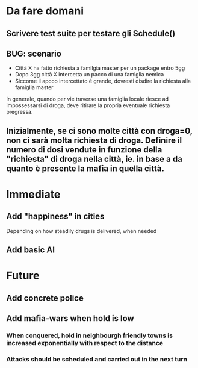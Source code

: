 * Da fare domani

** Scrivere test suite per testare gli Schedule()

** BUG: scenario
- Città X ha fatto richiesta a familgia master per un package entro 5gg
- Dopo 3gg città X intercetta un pacco di una famiglia nemica
- Siccome il apcco intercettato è grande, dovresti disdire la richiesta alla famiglia master

In generale, quando per vie traverse una famiglia locale riesce ad impossessarsi di droga, deve ritirare la propria eventuale richiesta pregressa.

** Inizialmente, se ci sono molte città con droga=0, non ci sarà molta richiesta di droga. Definire il numero di dosi vendute in funzione della "richiesta" di droga nella città, ie. in base a da quanto è presente la mafia in quella città.


* Immediate

** Add "happiness" in cities
Depending on how steadily drugs is delivered, when needed

** Add basic AI

* Future

** Add concrete police

** Add mafia-wars when hold is low
*** When conquered, hold in neighbourgh friendly towns is increased exponentially with respect to the distance
*** Attacks should be scheduled and carried out in the next turn

